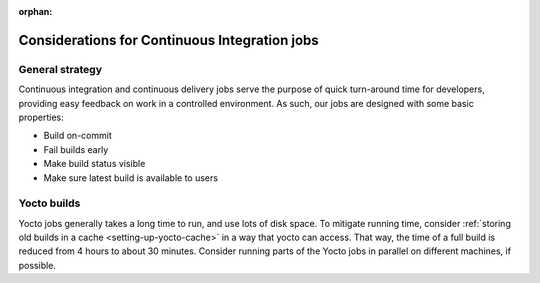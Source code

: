 :orphan:

Considerations for Continuous Integration jobs
==============================================

General strategy
----------------
Continuous integration and continuous delivery jobs serve the purpose of quick
turn-around time for developers, providing easy feedback on work in a controlled
environment. As such, our jobs are designed with some basic properties:

* Build on-commit
* Fail builds early
* Make build status visible
* Make sure latest build is available to users

Yocto builds
------------
Yocto jobs generally takes a long time to run, and use lots of disk space. To
mitigate running time, consider :ref:`storing old builds in a cache
<setting-up-yocto-cache>` in a way that yocto can access. That way, the time of
a full build is reduced from 4 hours to about 30 minutes. Consider running parts
of the Yocto jobs in parallel on different machines, if possible.
